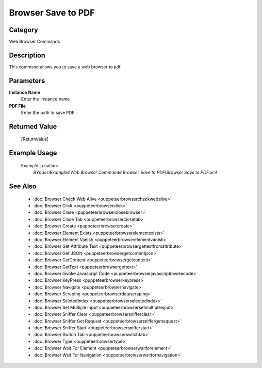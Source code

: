 Browser Save to PDF
===================

Category
--------
Web Browser Commands

Description
-----------

This command allows you to save a web browser to pdf.

Parameters
----------

**Instance Name**
	Enter the instance name

**PDF File**
	Enter the path to save PDF



Returned Value
--------------
	[ReturnValue]

Example Usage
-------------

	Example Location:  
		`BYpass\\Examples\\Web Browser Commands\\Browser Save to PDF\\Browser Save to PDF.xml`

See Also
--------
	- :doc:`Browser Check Web Alive <puppeteerbrowsercheckwebalive>`
	- :doc:`Browser Click <puppeteerbrowserclick>`
	- :doc:`Browser Close <puppeteerbrowserclosebrowser>`
	- :doc:`Browser Close Tab <puppeteerbrowserclosetab>`
	- :doc:`Browser Create <puppeteerbrowsercreate>`
	- :doc:`Browser Element Exists <puppeteerbrowserelementexists>`
	- :doc:`Browser Element Vanish <puppeteerbrowserelementvanish>`
	- :doc:`Browser Get Attribute Text  <puppeteerbrowsergettextfromattribute>`
	- :doc:`Browser Get JSON <puppeteerbrowsergetcontentjson>`
	- :doc:`Browser GetContent <puppeteerbrowsergetcontent>`
	- :doc:`Browser GetText <puppeteerbrowsergettext>`
	- :doc:`Browser Invoke Javascript Code <puppeteerbrowserjavascriptinvokecode>`
	- :doc:`Browser KeyPress <puppeteerbrowserkeypress>`
	- :doc:`Browser Navigate <puppeteerbrowsernavigate>`
	- :doc:`Browser Scraping <puppeteerbrowserdatascraping>`
	- :doc:`Browser SelctedIndex <puppeteerbrowserselectedindex>`
	- :doc:`Browser Set Multiple Input <puppeteerbrowsersetmultipleinput>`
	- :doc:`Browser Sniffer Clear <puppeteerbrowsersnifferclear>`
	- :doc:`Browser Sniffer Get Request <puppeteerbrowsersniffergetrequest>`
	- :doc:`Browser Sniffer Start <puppeteerbrowsersnifferstart>`
	- :doc:`Browser Switch Tab <puppeteerbrowserswitchtab>`
	- :doc:`Browser Type <puppeteerbrowsertype>`
	- :doc:`Browser Wait For Element <puppeteerbrowserwaitforelement>`
	- :doc:`Browser Wait For Navigation <puppeteerbrowserwaitfornavigation>`

	
